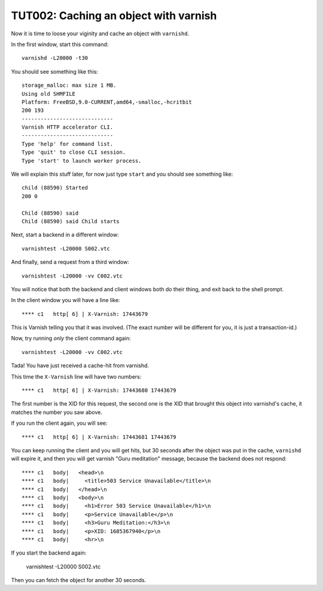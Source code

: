 .. _TUT002:

%%%%%%%%%%%%%%%%%%%%%%%%%%%%%%%%%%%%%%
TUT002: Caching an object with varnish
%%%%%%%%%%%%%%%%%%%%%%%%%%%%%%%%%%%%%%

Now it is time to loose your viginity and cache an object with ``varnishd``.

In the first window, start this command::

	varnishd -L20000 -t30

You should see something like this::

	storage_malloc: max size 1 MB.
	Using old SHMFILE
	Platform: FreeBSD,9.0-CURRENT,amd64,-smalloc,-hcritbit
	200 193     
	-----------------------------
	Varnish HTTP accelerator CLI.
	-----------------------------
	Type 'help' for command list.
	Type 'quit' to close CLI session.
	Type 'start' to launch worker process.

We will explain this stuff later, for now just type ``start`` and you should
see something like::

	child (88590) Started
	200 0       

	Child (88590) said 
	Child (88590) said Child starts

Next, start a backend in a different window::

	varnishtest -L20000 S002.vtc

And finally, send a request from a third window::

	varnishtest -L20000 -vv C002.vtc

You will notice that both the backend and client windows both do
their thing, and exit back to the shell prompt.

In the client window you will have a line like::

	**** c1   http[ 6] | X-Varnish: 17443679

This is Varnish telling you that it was involved.  (The exact number will
be different for you, it is just a transaction-id.)

Now, try running *only* the client command again::

	varnishtest -L20000 -vv C002.vtc

Tada!  You have just received a cache-hit from varnishd.

This time the ``X-Varnish`` line will have two numbers::

	**** c1   http[ 6] | X-Varnish: 17443680 17443679

The first number is the XID for this request, the second one is the
XID that brought this object into varnishd's cache, it matches the
number you saw above.

If you run the client again, you will see::

	**** c1   http[ 6] | X-Varnish: 17443681 17443679

You can keep running the client and you will get hits, but
30 seconds after the object was put in the cache, ``varnishd``
will expire it, and then you will get varnish "Guru meditation"
message, because the backend does not respond::

	**** c1   body|   <head>\n
	**** c1   body|     <title>503 Service Unavailable</title>\n
	**** c1   body|   </head>\n
	**** c1   body|   <body>\n
	**** c1   body|     <h1>Error 503 Service Unavailable</h1>\n
	**** c1   body|     <p>Service Unavailable</p>\n
	**** c1   body|     <h3>Guru Meditation:</h3>\n
	**** c1   body|     <p>XID: 1685367940</p>\n
	**** c1   body|     <hr>\n

If you start the backend again:

	varnishtest -L20000 S002.vtc

Then you can fetch the object for another 30 seconds.


